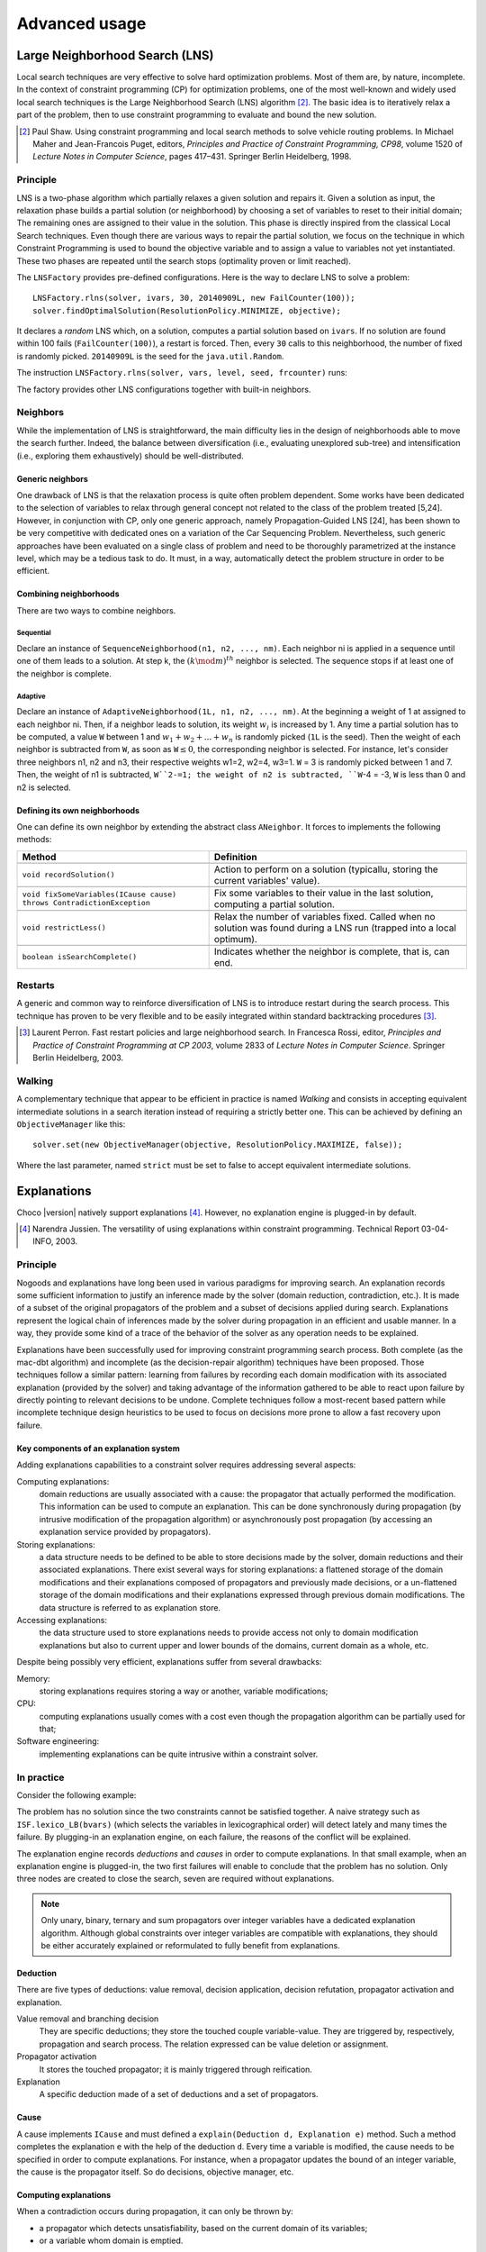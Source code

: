 **************Advanced usage **************.. _41_LNS_label:Large Neighborhood Search (LNS)===============================Local search techniques are very effective to solve hard optimization problems.Most of them are, by nature, incomplete.In the context of constraint programming (CP) for optimization problems, one of the most well-known and widely used local search techniques is the Large Neighborhood Search (LNS) algorithm [#q1]_.The basic idea is to iteratively relax a part of the problem, then to use constraint programming to evaluate and bound the new solution... [#q1] Paul Shaw. Using constraint programming and local search methods to solve vehicle routing problems. In Michael Maher and Jean-Francois Puget, editors, *Principles and Practice of Constraint Programming, CP98*, volume 1520 of *Lecture Notes in Computer Science*, pages 417–431. Springer Berlin Heidelberg, 1998.Principle---------LNS is a two-phase algorithm which partially relaxes a given solution and repairs it.Given a solution as input, the relaxation phase builds a partial solution (or neighborhood) by choosing a set of variables to reset to their initial domain;The remaining ones are assigned to their value in the solution.This phase is directly inspired from the classical Local Search techniques.Even though there are various ways to repair the partial solution, we focus on the technique in which Constraint Programming is used to bound the objective variable andto assign a value to variables not yet instantiated.These two phases are repeated until the search stops (optimality proven or limit reached).The ``LNSFactory`` provides pre-defined configurations.Here is the way to declare LNS to solve a problem: ::    LNSFactory.rlns(solver, ivars, 30, 20140909L, new FailCounter(100));    solver.findOptimalSolution(ResolutionPolicy.MINIMIZE, objective);It declares a *random* LNS which, on a solution, computes a partial solution based on ``ivars``.If no solution are found within 100 fails (``FailCounter(100)``), a restart is forced.Then, every ``30`` calls to this neighborhood, the number of fixed is randomly picked.``20140909L`` is the seed for the ``java.util.Random``.The instruction ``LNSFactory.rlns(solver, vars, level, seed, frcounter)`` runs:.. literalinclude:: /../../choco-solver/src/main/java/solver/search/loop/lns/LNSFactory.java   :language: java   :lines: 112-114   :linenos:The factory provides other LNS configurations together with built-in neighbors.Neighbors---------While the implementation of LNS is straightforward, the main difficulty lies in the design of neighborhoods able to move the search further.Indeed, the balance between diversification (i.e., evaluating unexplored sub-tree) and intensification (i.e., exploring them exhaustively) should be well-distributed.Generic neighbors^^^^^^^^^^^^^^^^^One drawback of LNS is that the relaxation process is quite often problem dependent.Some works have been dedicated to the selection of variables to relax through general concept not related to the class of the problem treated [5,24].However, in conjunction with CP, only one generic approach, namely Propagation-Guided LNS [24], has been shown to be very competitive with dedicated ones on a variation of the Car Sequencing Problem.Nevertheless, such generic approaches have been evaluated on a single class of problem and need to be thoroughly parametrized at the instance level, which may be a tedious task to do.It must, in a way, automatically detect the problem structure in order to be efficient.Combining neighborhoods^^^^^^^^^^^^^^^^^^^^^^^There are two ways to combine neighbors.Sequential""""""""""Declare an instance of ``SequenceNeighborhood(n1, n2, ..., nm)``.Each neighbor ni is applied in a sequence until one of them leads to a solution.At step k, the :math:`(k \mod m)^{th}` neighbor is selected.The sequence stops if at least one of the neighbor is complete.Adaptive""""""""Declare an instance of ``AdaptiveNeighborhood(1L, n1, n2, ..., nm)``.At the beginning a weight of 1 at assigned to each neighbor ni.Then, if a neighbor leads to solution, its weight :math:`w_i` is increased by 1.Any time a partial solution has to be computed, a value ``W`` between 1 and :math:`w_1+w_2+...+w_n` is randomly picked (``1L`` is the seed).Then the weight of each neighbor is subtracted from ``W``, as soon as ``W``:math:`\leq 0`, the corresponding neighbor is selected.For instance, let's consider three neighbors n1, n2 and n3, their respective weights w1=2, w2=4, w3=1.``W`` = 3  is randomly picked between 1 and 7.Then, the weight of n1 is subtracted, ``W``2-=1; the weight of n2 is subtracted, ``W``-4 = -3, ``W`` is less than 0 and n2 is selected.Defining its own neighborhoods^^^^^^^^^^^^^^^^^^^^^^^^^^^^^^One can define its own neighbor by extending the abstract class ``ANeighbor``.It forces to implements the following methods:+------------------------------------------------------------------------+------------------------------------------------------------------------------------------------------------------------+| **Method**                                                             |   **Definition**                                                                                                       |+========================================================================+========================================================================================================================++------------------------------------------------------------------------+------------------------------------------------------------------------------------------------------------------------+| ``void recordSolution()``                                              | Action to perform on a solution (typicallu, storing the current variables' value).                                     |+------------------------------------------------------------------------+------------------------------------------------------------------------------------------------------------------------++------------------------------------------------------------------------+------------------------------------------------------------------------------------------------------------------------+| ``void fixSomeVariables(ICause cause) throws ContradictionException``  | Fix some variables to their value in the last solution, computing a partial solution.                                  |+------------------------------------------------------------------------+------------------------------------------------------------------------------------------------------------------------++------------------------------------------------------------------------+------------------------------------------------------------------------------------------------------------------------+| ``void restrictLess()``                                                | Relax the number of variables fixed. Called when no solution was found during a LNS run (trapped into a local optimum).|+------------------------------------------------------------------------+------------------------------------------------------------------------------------------------------------------------++------------------------------------------------------------------------+------------------------------------------------------------------------------------------------------------------------+| ``boolean isSearchComplete()``                                         | Indicates whether the neighbor is complete, that is, can end.                                                          |+------------------------------------------------------------------------+------------------------------------------------------------------------------------------------------------------------+Restarts--------A generic and common way to reinforce diversification of LNS is to introduce restart during the search process.This technique has proven to be very flexible and to be easily integrated within standard backtracking procedures [#q2]_... [#q2] Laurent Perron. Fast restart policies and large neighborhood search. In Francesca Rossi, editor, *Principles and Practice of Constraint Programming at CP 2003*, volume 2833 of *Lecture Notes in Computer Science*. Springer Berlin Heidelberg, 2003.Walking-------A complementary technique that appear to be efficient in practice is named `Walking` and consists in accepting equivalent intermediate solutions in a search iteration instead of requiring a strictly better one.This can be achieved by defining an ``ObjectiveManager`` like this: ::    solver.set(new ObjectiveManager(objective, ResolutionPolicy.MAXIMIZE, false));Where the last parameter, named ``strict`` must be set to false to accept equivalent intermediate solutions... _43_explanations_label:Explanations============Choco |version| natively support explanations [#1]_. However, no explanation engine is plugged-in by default... [#1] Narendra Jussien. The versatility of using explanations within constraint programming. Technical Report 03-04-INFO, 2003.Principle---------Nogoods and explanations have long been used in various paradigms for improving search.An explanation records some sufficient information to justify an inference made by the solver (domain reduction, contradiction, etc.).It is made of a subset of the original propagators of the problem and a subset of decisions applied during search.Explanations represent the logical chain of inferences made by the solver during propagation in an efficient and usable manner.In a way, they provide some kind of a trace of the behavior of the solver as any operation needs to be explained.Explanations have been successfully used for improving constraint programming search process.Both complete (as the mac-dbt algorithm) and incomplete (as the decision-repair algorithm) techniques have been proposed.Those techniques follow a similar pattern: learning from failures by recording each domain modification with its associated explanation (provided by the solver) and taking advantage of the information gathered to be able to react upon failure by directly pointing to relevant decisions to be undone.Complete techniques follow a most-recent based pattern while incomplete technique design heuristics to be used to focus on decisions more prone to allow a fast recovery upon failure.Key components of an explanation system^^^^^^^^^^^^^^^^^^^^^^^^^^^^^^^^^^^^^^^Adding explanations capabilities to a constraint solver requires addressing several aspects:Computing explanations:    domain reductions are usually associated with a cause: the propagator that actually performed the modification.    This information can be used to compute an explanation.    This can be done synchronously during propagation (by intrusive modification of the propagation algorithm) or asynchronously post propagation (by accessing an explanation service provided by propagators).Storing explanations:    a data structure needs to be defined to be able to store decisions made by the solver, domain reductions and their associated explanations.    There exist several ways for storing explanations: a flattened storage of the domain modifications and their explanations composed of propagators and previously made decisions, or a un-flattened storage of the domain modifications and their explanations expressed through previous domain modifications.    The data structure is referred to as explanation store.Accessing explanations:    the data structure used to store explanations needs to provide access not only to domain modification explanations but also to current upper and lower bounds of the domains, current domain as a whole, etc.Despite being possibly very efficient, explanations suffer from several drawbacks:Memory:    storing explanations requires storing a way or another, variable modifications;CPU:    computing explanations usually comes with a cost even though the propagation algorithm can be partially used for that;Software engineering:    implementing explanations can be quite intrusive within a constraint solver.In practice-----------Consider the following example:.. literalinclude:: /../../choco-samples/src/test/java/docs/ExplanationExamples.java   :language: java   :lines: 50-54,57   :linenos:The problem has no solution since the two constraints cannot be satisfied together.A naive strategy such as ``ISF.lexico_LB(bvars)`` (which selects the variables in lexicographical order) will detect lately and many times the failure.By plugging-in an explanation engine, on each failure, the reasons of the conflict will be explained... literalinclude:: /../../choco-samples/src/test/java/docs/ExplanationExamples.java   :language: java   :lines: 55   :linenos:The explanation engine records *deductions* and *causes* in order to compute explanations.In that small example, when an explanation engine is plugged-in, the two first failures will enable to conclude that the problem has no solution.Only three nodes are created to close the search, seven are required without explanations... note::    Only unary, binary, ternary and sum propagators over integer variables have a dedicated explanation algorithm.    Although global constraints over integer variables are compatible with explanations, they should be either accurately explained or reformulated to fully benefit from explanations.Deduction^^^^^^^^^There are five types of deductions: value removal, decision application, decision refutation, propagator activation and explanation.Value removal and branching decision    They are specific deductions; they store the touched couple variable-value. They are triggered by, respectively, propagation and search process.    The relation expressed can be value deletion or assignment.Propagator activation    It stores the touched propagator; it is mainly triggered through reification.Explanation    A specific deduction made of a set of deductions and a set of propagators.Cause^^^^^A cause implements ``ICause`` and must defined a ``explain(Deduction d, Explanation e)`` method.Such a method completes the explanation ``e`` with the help of the deduction ``d``.Every time a variable is modified, the cause needs to be specified in order to compute explanations.For instance, when a propagator updates the bound of an integer variable, the cause is the propagator itself.So do decisions, objective manager, etc.Computing explanations^^^^^^^^^^^^^^^^^^^^^^When a contradiction occurs during propagation, it can only be thrown by:- a propagator which detects unsatisfiability, based on the current domain of its variables;- or a variable whom domain is emptied.Consequently, in addition to causes, variables can also explain the current state of their domain.And, computing an explanation of a failure consists in recursive calls to ``explain`` methods from causes and variables.The entry point is either a the unsatisfiabable propagator or the empty variable... note::    Explanations can be computed without failure. The entry point is a variable, and only removed values can be explained.Variables explain themselves by iterating over removed values and calling the explanation engine to explain each of them.Each propagator embeds its own explanation algorithm which relies on the relation it defines over variables.By default, if no explanation algorithm is defined, a default algorithm is applied:the current deduction is due to the current domain of the involved variables and the application of the propagator.But, this is a weak explanation and providing specific explanations betters the overall process.For instance, here is the algorithm of ``PropGreaterOrEqualX_YC`` (:math:`x \geq y + c`, ``x`` and ``y`` are integer variables, ``c`` is a constant):.. literalinclude:: /../../choco-solver/src/main/java/solver/constraints/binary/PropGreaterOrEqualX_YC.java   :language: java   :lines: 114-116,118-119,121-127   :linenos:The two first lines indicate that the deduction is due to the application of the propagator (l.3), maybe through reification (l.2).Then, depending on the variable touched by the deduction, either the lower bound of ``y`` (l.5) or the upper bound of ``x`` (l.7) explains the deduction.Indeed, such a propagator only updates lower bound of ``y`` based on the upper bound of ``x`` and *vice versa*.Let consider that the deduction involves ``x`` and is explained by the lower bound of ``y``.The lower bound ``y`` needs to be explained.The value below the current lower bound of ``y`` are iterated and each deduction are explained, thanks to the causes previously stored.This is repeated until all deductions are explained.The results is a set of deductions, including branching decisions, and a set a propagators, which applied altogether explained the conflict.Explanations for the system---------------------------Explanations for the system, which try to reduce the search space, differ from the ones giving feedback to a user about the insatisfiability of its model.Both rely on the capacity of the explanation engine to motivate a failure, during the search form system explanations and once the search is complete for user ones... important::    Most of the time, explanations are raw and need to be processed to be easily interpreted by users.Conflict-based backjumping^^^^^^^^^^^^^^^^^^^^^^^^^^When Conflict-based Backjumping (CBJ) is plugged-in, the search is hacked in the following way.On a failure, explanations are retrieved.From all left branch decisions explaining the failure, the last taken, *return decision*, is stored to jump back to it.Decisions from the current one to the return decision (excluded) are erased.Then, the return decision is refuted and the search goes on.If the explanation is made of no left branch decision, the problem is proven to have no solution and search stops.**Factory**: ``solver.explanations.ExplanationFactory``**API**: ::    CBJ.plugin(Solver solver, boolean flattened)Dynamic backtracking^^^^^^^^^^^^^^^^^^^^This strategy, Dynamic backtracking (DBT) corrects a lack of deduction of Conflict-based backjumping.On a failure, explanations are retrieved.From all left branch decisions explaining the failure, the last taken, *return decision*, is stored to jump back to it.Decisions from the current one to the return decision (excluded) are maintained, only the return decision is refuted and the search goes on.If the explanation is made of no left branch decision, the problem is proven to have no solution and search stops.**Factory**: ``solver.explanations.ExplanationFactory``**API**: ::    DBT.plugin(Solver solver, boolean flattened)Explanations for the end-user-----------------------------Explaining the last failure of a complete search without solution provides information about the reasons why a problem has no solution.For the moment, there is no simplified way to get such explanations.Incomplete search leads to incomplete explanations: as far as at least one decision is part of the explanation, there is no guarantee the failure does not come from that decision.On the other hand, when there is no decision, the explanation is complete... _44_monitors_label:Search monitor==============Principle---------A search monitor is an observer of the search loop.It gives user access before and after executing each main step of the search loop:- `initialize`: when the search loop starts,- `initial propagator`: when the initial propagation is run,- `open node`: when a decision is computed,- `down left branch`: on going down in the tree search applying a decision,- `down right branch`: on going down in the tree search refuting a decision,- `up branch`: on going up in the tree search to reconsider a decision,- `solution`: when a solution is got,- `restart search`: when the search is restarted to a previous node, commonly the root node,- `close`: when the search loop ends,- `contradiction`: on a failure,- `interruption`: on the interruption of the search loop.With the accurate search monitor, one can easily interact with the search loop, from pretty printing of a solution to forcing a restart, or many other actions.The interfaces to implement are:- ``IMonitorInitialize``,- ``IMonitorInitPropagation``,- ``IMonitorOpenNode``,- ``IMonitorDownBranch``,- ``IMonitorUpBranch``,- ``IMonitorSolution``,- ``IMonitorRestart``,- ``IMonitorContradiction``,- ``IMonitorInterruption``,- ``IMonitorClose``.Most of them gives the opportunity to do something before and after a step. The other ones are called after a step.For instance, ``NogoodStoreFromRestarts`` monitors restarts.Before a restart is done, the nogoods are extracted from the current decision path;after the restart has been done, the newly created nogoods are added and the nogoods are propagated.Thus, the framework is almost not intrusive. .. literalinclude:: /../../choco-solver/src/main/java/solver/constraints/nary/nogood/NogoodStoreFromRestarts.java   :language: java   :lines: 55,80-82, 85-99   :linenos:.. _45_define_search_label:Defining its own search strategy================================One key component of the resolution is the exploration of the search space induced by the domains and constraints.It happens that built-in search strategies are not enough to tackle the problem.Or one may want to define its own strategy.This can be done in three steps: selecting the variable, selecting the value, then making a decision.The following instructions are based on IntVar, but can be easily adapted to other types of variables.Selecting the variable----------------------An implementation of the ``VariableSelector<V extends Variable>`` interface is needed.A variable selector specifies which variable should be selected at a fix point.It is based specifications (ex: smallest domain, most constrained, etc.).Although it is not required, the selected variable should not be already instantiated to a singleton.This interface forces to define only one method:    ``V getVariable(V[] variables)`` One variable has to be selected from ``variables`` to create a decision on. If no valid variable exists, the method is expected to return ``null``.An implementation of the ``VariableEvaluator<V extends Variable>`` is strongly recommended.It enables breaking ties. It forces to define only one method:    ``double evaluate(V variable)`` An evaluation of the given variable is done wrt the evaluator. The variable with the **smallest** value will then be selected.Here is the code of the ``FirstFail`` variable selector which selects first the variable with the smallest domain. .. literalinclude:: /../../choco-solver/src/main/java/solver/search/strategy/selectors/variables/FirstFail.java   :language: java   :lines: 42-63   :linenos:Selecting the variable----------------------The value to be selected must belong to the variable domain.For ``IntVar`` the interface ``IntValueSelector`` is required.It imposes one method:    ``int selectValue(IntVar var)`` Return the value to constrain ``var`` with.Making a decision-----------------A decision is made of a variable, an decision operator and a value.The decision operator should be selected in ``DecisionOperator`` among:    ``int_eq`` For ``IntVar``, represents an instantiation, :math:`X = 3`. The refutation of the decision will be a value removal.    ``int_neq`` For ``IntVar``, represents a value removal, :math:`X \neq 3`. The refutation of the decision will be an instantiation.    ``int_split`` For ``IntVar``, represents an upper bound modification, :math:`X \leq 3`. The refutation of the decision will be a lower bound modification.    ``int_reverse_split`` For ``IntVar``, represents a lower bound modification, :math:`X \geq 3`. The refutation of the decision will be an upper bound modification.    ``set_force`` For ``SetVar``, represents a kernel addition, :math:`3 \in S`. The refutation of the decision will be an envelop removal.    ``set_remove`` For ``SetVar``, represents an envelop removal, :math:`3 \notin S`. The refutation of the decision will be a kernel addition... attention::    A particular attention should be made while using ``IntVar``s and their type of domain.    Indeed, bounded variables does not support making holes in their domain.    Thus, removing a value which is not a current bound will be missed, and can lead to an infinite loop.One can define its own operator by extending ``DecisionOperator``.    ``void apply(V var, int value, ICause cause)``  Operations to execute when the decision is applied (left branch).  It can throw an ``ContradictionException`` if the application is not possible.    ``void unapply(V var, int value, ICause cause)``  Operations to execute when the decision is refuted (right branch).  It can throw an ``ContradictionException`` if the application is not possible.    ``DecisionOperator opposite()``  Opposite of the decision operator. *Currently useless*.    ``String toString()``  A pretty print of the decision, for logging.Most of the time, extending ``AbstractStrategy`` is not necessary.Using specific strategy dedicated to a type of variable, such as ``IntStrategy`` is enough.The one above has an alternate constructor: ::    public IntStrategy(IntVar[] scope,                       VariableSelector<IntVar> varSelector,                       IntValueSelector valSelector,                       DecisionOperator<IntVar> decOperator) {...}And defining your own strategy is really crucial, start by copying/pasting an existing one.Indeed, decisions are stored in pool managers to avoid creating too many decision objects, and thus garbage collecting too often... _46_define_constraint_label:Defining its own constraint===========================.. important::    The array of variables given in parameter of a ``Propagator`` constructor is not cloned but referenced.    That is, if a permutation occurs in the array of variables, all propagators referencing the array will be incorrect... _47_ibex:Ibex====    "IBEX is a C++ library for constraint processing over real numbers.    It provides reliable algorithms for handling non-linear constraints.    In particular, roundoff errors are also taken into account.    It is based on interval arithmetic and affine arithmetic."    -- http://www.ibex-lib.org/To manage continuous constraints with Choco, an interface with Ibex has been done.It needs Ibex to be installed on your system.Then, simply declare the following VM options:.. code-block:: none    -Djava.library.path=/path/to/Ibex/libThe path `/path/to/Ibex/lib` points to the `lib` directory of the Ibex installation directory.Installing Ibex---------------See the `installation instructions <http://www.ibex-lib.org/doc/install.html>`_ of Ibex to complied Ibex on your system.More specially, take a look at `Installation as a dynamic library <http://www.ibex-lib.org/doc/install.html#installation-as-a-dynamic-library>`_and do not forget to add the ``--with-java-package=solver.constraints.real`` configuration option.Once the installation is completed, the JVM needs to know where Ibex is installed to fully benefit from the Choco-Ibex bridge and declare real variables and constraints.